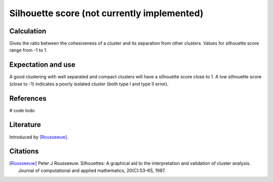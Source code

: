 Silhouette score (not currently implemented)
============================================

Calculation
-----------

Gives the ratio between the cohesiveness of a cluster and its separation from other clusters.
Values for silhouette score range from -1 to 1.

Expectation and use
-------------------

A good clustering with well separated and compact clusters will have a silhouette score close to 1.
A low silhouette score (close to -1) indicates a poorly isolated cluster (both type I and type II error).

References
----------

# code todo

Literature
----------

Introduced by [Rousseeuw]_.

Citations
---------

.. [Rousseeuw] Peter J Rousseeuw. Silhouettes: A graphical aid to the interpretation and validation of cluster analysis. Journal of computational and applied mathematics, 20(C):53–65, 1987.

